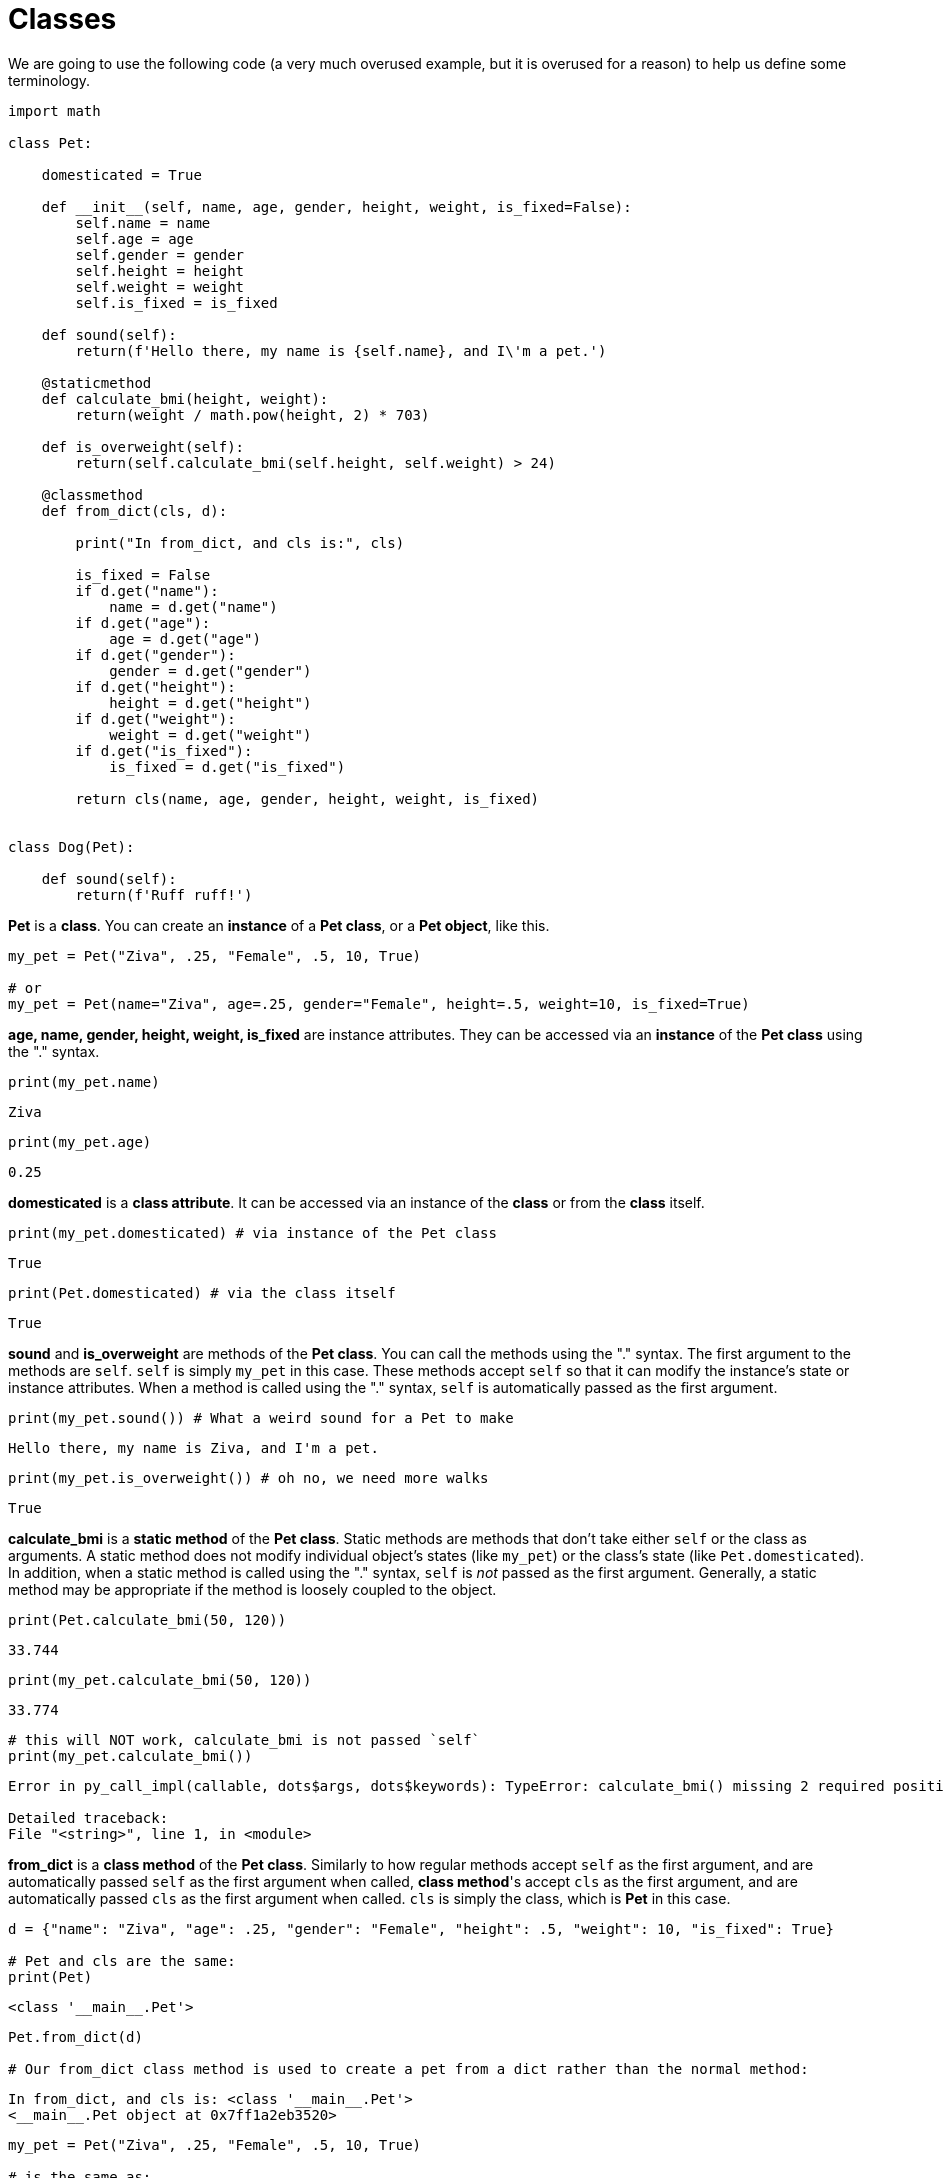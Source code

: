 = Classes

We are going to use the following code (a very much overused example, but it is overused for a reason) to help us define some terminology.

[source, Python]
----
import math

class Pet:
    
    domesticated = True
    
    def __init__(self, name, age, gender, height, weight, is_fixed=False):
        self.name = name
        self.age = age
        self.gender = gender
        self.height = height
        self.weight = weight
        self.is_fixed = is_fixed
        
    def sound(self):
        return(f'Hello there, my name is {self.name}, and I\'m a pet.')
    
    @staticmethod
    def calculate_bmi(height, weight):
        return(weight / math.pow(height, 2) * 703)
    
    def is_overweight(self):
        return(self.calculate_bmi(self.height, self.weight) > 24)
        
    @classmethod
    def from_dict(cls, d):
        
        print("In from_dict, and cls is:", cls)
        
        is_fixed = False
        if d.get("name"):
            name = d.get("name")
        if d.get("age"):
            age = d.get("age")
        if d.get("gender"):
            gender = d.get("gender")
        if d.get("height"):
            height = d.get("height")
        if d.get("weight"):
            weight = d.get("weight")
        if d.get("is_fixed"):
            is_fixed = d.get("is_fixed")
            
        return cls(name, age, gender, height, weight, is_fixed)
    
    
class Dog(Pet):
    
    def sound(self):
        return(f'Ruff ruff!')
----

*Pet* is a *class*. You can create an *instance* of a *Pet class*, or a *Pet object*, like this.

[source, Python]
----
my_pet = Pet("Ziva", .25, "Female", .5, 10, True)

# or
my_pet = Pet(name="Ziva", age=.25, gender="Female", height=.5, weight=10, is_fixed=True)
----

*age, name, gender, height, weight, is_fixed* are instance attributes. They can be accessed via an *instance* of the *Pet class* using the "." syntax.

[source, Python]
----
print(my_pet.name)
----

[source, Python]
----
Ziva
----

[source, Python]
----
print(my_pet.age)
----

[source, Python]
----
0.25
----

*domesticated* is a *class attribute*. It can be accessed via an instance of the *class* or from the *class* itself.

[source, Python]
----
print(my_pet.domesticated) # via instance of the Pet class
----

[source, Python]
----
True
----

[source, Python]
----
print(Pet.domesticated) # via the class itself
----

[source, Python]
----
True
----

*sound* and *is_overweight* are methods of the *Pet class*. You can call the methods using the "." syntax. The first argument to the methods are `self`. `self` is simply `my_pet` in this case. These methods accept `self` so that it can modify the instance's state or instance attributes. When a method is called using the "." syntax, `self` is automatically passed as the first argument.

[source, Python]
----
print(my_pet.sound()) # What a weird sound for a Pet to make
----

[source, Python]
----
Hello there, my name is Ziva, and I'm a pet.
----

[source, Python]
----
print(my_pet.is_overweight()) # oh no, we need more walks
----

[source, Python]
----
True
----

*calculate_bmi* is a *static method* of the *Pet class*. Static methods are methods that don't take either `self` or the class as arguments. A static method does not modify individual object's states (like `my_pet`) or the class's state (like `Pet.domesticated`). In addition, when a static method is called using the "." syntax, `self` is _not_ passed as the first argument. Generally, a static method may be appropriate if the method is loosely coupled to the object.

[source, Python]
----
print(Pet.calculate_bmi(50, 120))
----

[source, Python]
----
33.744
----

[source, Python]
----
print(my_pet.calculate_bmi(50, 120))
----

[source, Python]
----
33.774
----

[source, Python]
----
# this will NOT work, calculate_bmi is not passed `self`
print(my_pet.calculate_bmi())
----

[source, Python]
----
Error in py_call_impl(callable, dots$args, dots$keywords): TypeError: calculate_bmi() missing 2 required positional arguments: 'height' and 'weight'

Detailed traceback: 
File "<string>", line 1, in <module>
----

*from_dict* is a *class method* of the *Pet class*. Similarly to how regular methods accept `self` as the first argument, and are automatically passed `self` as the first argument when called, *class method*'s accept `cls` as the first argument, and are automatically passed `cls` as the first argument when called. `cls` is simply the class, which is *Pet* in this case.

[source, Python]
----
d = {"name": "Ziva", "age": .25, "gender": "Female", "height": .5, "weight": 10, "is_fixed": True}

# Pet and cls are the same:
print(Pet)
----

[source, Python]
----
<class '__main__.Pet'>
----

[source, Python]
----
Pet.from_dict(d)

# Our from_dict class method is used to create a pet from a dict rather than the normal method:
----

[source, Python]
----
In from_dict, and cls is: <class '__main__.Pet'>
<__main__.Pet object at 0x7ff1a2eb3520>
----

[source, Python]
----
my_pet = Pet("Ziva", .25, "Female", .5, 10, True)

# is the same as:
my_pet = Pet.from_dict(d)
----

[source, Python]
----
In from_dict, and cls is: <class '__main__.Pet'>
----

*Dog* is a *class*. *Pet* is a *parent class* because *Dog* inherits from it. *Dog* is a *child class* because it inherits from *Pet*. You can create an *instance* of a *Dog class*, like this.

[source, Python]
----
my_dog = Dog("Ziva", .25, "Female", .5, 10, True)

# this is the sound of a pet
print(my_pet.sound())

# but a dog, a dog sounds like this:
----

[source, Python]
----
Hello there, my name is Ziva, and I'm a pet.
----

[source, Python]
----
print(my_dog.sound())

# We said our dog inherits from the pet, what does this mean?
# It means we can do this with our Dog, even though we did
# not explictly define this function or the class attribute for 
# Dog. Dog inherits this from its parent, Pet. Very cool!
----

[source, Python]
----
Ruff ruff!
----

[source, Python]
----
print(my_dog.is_overweight())
----

[source, Python]
----
True
----

[source, Python]
----
print(my_dog.domesticated)
----

[source, Python]
----
True
----

What's up with this funky `\\__init__` function? This is called a *dunder method*. *Dunder methods* are a special set of predefined methods that you can use to make your classes even better. They all start and end with double underscores. Note that although they look odd, they are just functions and can be called just like any other function. We will explore dunder methods as a part of this project! If you are antsy to read more before doing, https://dbader.org/blog/python-dunder-methods[here] is an article to read.

`\\__init__` is the special constructor dunder method. Just like regular methods, the first argument is `self`, and each following argument are the arguments you would actually feed the class in order to create the object. For example:

[source, Python]
----
my_dog = Dog("Ziva", .25, "Female", .5, 10, True)
----

`my_dog` is a *Dog* and a *Dog* inherits the `\\__init__` method of the *Pet* class.

[source, Python]
----
def __init__(self, name, age, gender, height, weight, is_fixed=False):
    self.name = name
    self.age = age
    self.gender = gender
    self.height = height
    self.weight = weight
    self.is_fixed = is_fixed
----

As you can see, this method is very boring. It takes the first argument, `self`, and sets its instance attributes: name, age, gender, height, weight, and is_fixed to the provided values.

[source, Python]
----
my_dog = Dog("Ziva", .25, "Female", .5, 10, True)
----

[source, Python]
----
# so this is what the inside of the `__init__` method looks like when
# we make `my_dog`
def __init__(self, name, age, gender, height, weight, is_fixed=False):
    # self.name is None, name is "Ziva"
    self.name = name
    
    # self.age is None, age is .25
    self.age = age
    
    # self.gender is None, gender is "Female"
    self.gender = gender
    
    # self.height is None, height is .5
    self.height = height
    
    # self.weight is None, weight is 10
    self.weight = weight
    
    # self.is_fixed is None, and is_fixed is True
    self.is_fixed = is_fixed
----

You could verify that all the instance attributes: self.name, ..., self.is_fixed, have properly set values:

[source, Python]
----
print(my_dog.age)
----

[source, Python]
----
0.25
----

[source, Python]
----
print(my_dog.name)

# if we didn't have the __init__ method, the result of the my_dog.age, and my_dog.name would be None
----

[source, Python]
----
Ziva
----

Believe it or not, classes can inherit from mulitple parent classes, who can also be children of multiple parent classes. It doesn't take a lot to end up with an extremely confusing and hard to navigate code base. https://en.wikipedia.org/wiki/Composition_over_inheritance[Composition] is another programming principle that has better flexibility and often ends up producing easier to maintain code.

== Resources

https://realpython.com/python3-object-oriented-programming/[Object oriented programming]

A great introduction to classes in Python.

https://www.w3schools.com/python/python_classes.asp[Python Classes]

A good resource for the basics.

https://medium.com/hackernoon/improve-your-python-python-classes-and-object-oriented-programming-d09ff461168d[Improve Your Python: Python Classes and Object Oriented Programming]

A nice article explaining classes and object oriented programming.

https://realpython.com/instance-class-and-static-methods-demystified/[Instance, class, and static methods demystified]

A great explanation of the differences between the types of methods.